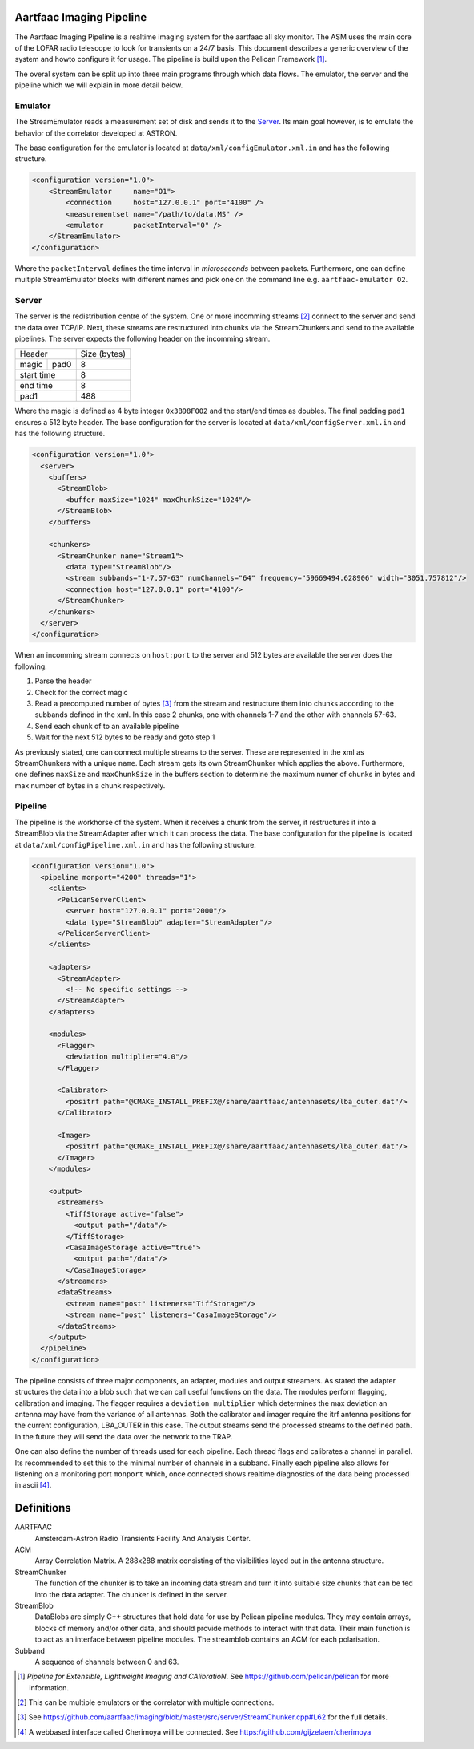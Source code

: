 Aartfaac Imaging Pipeline
=========================

The Aartfaac Imaging Pipeline is a realtime imaging system for the aartfaac all
sky monitor. The ASM uses the main core of the LOFAR radio telescope to look
for transients on a 24/7 basis. This document describes a generic overview of
the system and howto configure it for usage. The pipeline is build upon the
Pelican Framework [#]_. 

The overal system can be split up into three main programs through which data
flows. The emulator, the server and the pipeline which we will explain in more
detail below.

Emulator
--------

The StreamEmulator reads a measurement set of disk and sends it to the Server_.
Its main goal however, is to emulate the behavior of the correlator developed
at ASTRON.

The base configuration for the emulator is located at
``data/xml/configEmulator.xml.in`` and has the following structure.

.. code-block:: xml

  <configuration version="1.0">
      <StreamEmulator     name="O1">
          <connection     host="127.0.0.1" port="4100" />
          <measurementset name="/path/to/data.MS" />
          <emulator       packetInterval="0" />
      </StreamEmulator>
  </configuration>

Where the ``packetInterval`` defines the time interval in *microseconds*
between packets. Furthermore, one can define multiple StreamEmulator blocks
with different names and pick one on the command line e.g. ``aartfaac-emulator
O2``.

Server
------

The server is the redistribution centre of the system. One or more incomming
streams [#]_ connect to the server and send the data over TCP/IP. Next, these
streams are restructured into chunks via the StreamChunkers and send to the
available pipelines. The server expects the following header on the incomming
stream.

+------------+------+--------------+
| Header            | Size (bytes) |
+------------+------+--------------+
| magic      | pad0 | 8            |
+------------+------+--------------+
| start time        | 8            |
+------------+------+--------------+
| end time          | 8            |
+------------+------+--------------+
| pad1              | 488          |
+------------+------+--------------+

Where the magic is defined as 4 byte integer ``0x3B98F002`` and the start/end
times as doubles.  The final padding ``pad1`` ensures a 512 byte header. The
base configuration for the server is located at
``data/xml/configServer.xml.in`` and has the following structure.

.. code-block:: xml

  <configuration version="1.0">
    <server>
      <buffers>
        <StreamBlob>
          <buffer maxSize="1024" maxChunkSize="1024"/>
        </StreamBlob>
      </buffers>
  
      <chunkers>
        <StreamChunker name="Stream1">
          <data type="StreamBlob"/>
          <stream subbands="1-7,57-63" numChannels="64" frequency="59669494.628906" width="3051.757812"/>
          <connection host="127.0.0.1" port="4100"/>
        </StreamChunker>
      </chunkers>
    </server>
  </configuration>

When an incomming stream connects on ``host:port`` to the server and 512 bytes
are available the server does the following.

1. Parse the header
2. Check for the correct magic
3. Read a precomputed number of bytes [#]_ from the stream and restructure them
   into chunks according to the subbands defined in the xml. In this case 2
   chunks, one with channels 1-7 and the other with channels 57-63.
4. Send each chunk of to an available pipeline
5. Wait for the next 512 bytes to be ready and goto step 1

As previously stated, one can connect multiple streams to the server. These are
represented in the xml as StreamChunkers with a unique ``name``. Each stream
gets its own StreamChunker which applies the above. Furthermore, one defines
``maxSize`` and ``maxChunkSize`` in the buffers section to determine the
maximum numer of chunks in bytes and max number of bytes in a chunk
respectively.


Pipeline
--------

The pipeline is the workhorse of the system. When it receives a chunk from the
server, it restructures it into a StreamBlob via the StreamAdapter after which
it can process the data. The base configuration for the pipeline is located at
``data/xml/configPipeline.xml.in`` and has the following structure.

.. code-block:: xml

  <configuration version="1.0">
    <pipeline monport="4200" threads="1">
      <clients>
        <PelicanServerClient>
          <server host="127.0.0.1" port="2000"/>
          <data type="StreamBlob" adapter="StreamAdapter"/>
        </PelicanServerClient>
      </clients>
  
      <adapters>
        <StreamAdapter>
          <!-- No specific settings -->
        </StreamAdapter>
      </adapters>
  
      <modules>
        <Flagger>
          <deviation multiplier="4.0"/>
        </Flagger>
  
        <Calibrator>
          <positrf path="@CMAKE_INSTALL_PREFIX@/share/aartfaac/antennasets/lba_outer.dat"/>
        </Calibrator>
  
        <Imager>
          <positrf path="@CMAKE_INSTALL_PREFIX@/share/aartfaac/antennasets/lba_outer.dat"/>
        </Imager>
      </modules>
  
      <output>
        <streamers>
          <TiffStorage active="false">
            <output path="/data"/>
          </TiffStorage>
          <CasaImageStorage active="true">
            <output path="/data"/>
          </CasaImageStorage>
        </streamers>
        <dataStreams>
          <stream name="post" listeners="TiffStorage"/>
          <stream name="post" listeners="CasaImageStorage"/>
        </dataStreams>
      </output>
    </pipeline>
  </configuration>

The pipeline consists of three major components, an adapter, modules and output
streamers. As stated the adapter structures the data into a blob such that we
can call useful functions on the data. The modules perform flagging,
calibration and imaging. The flagger requires a ``deviation multiplier`` which
determines the max deviation an antenna may have from the variance of all
antennas. Both the calibrator and imager require the itrf antenna positions for
the current configuration, LBA_OUTER in this case. The output streams send the
processed streams to the defined path. In the future they will send the data
over the network to the TRAP. 

One can also define the number of threads used for each pipeline. Each thread
flags and calibrates a channel in parallel. Its recommended to set this to the
minimal number of channels in a subband.  Finally each pipeline also allows for
listening on a monitoring port ``monport`` which, once connected shows realtime
diagnostics of the data being processed in ascii [#]_.

Definitions
===========

AARTFAAC
  Amsterdam-Astron Radio Transients Facility And Analysis Center.

ACM
  Array Correlation Matrix. A 288x288 matrix consisting of the visibilities
  layed out in the antenna structure.

StreamChunker
  The function of the chunker is to take an incoming data stream and turn it
  into suitable size chunks that can be fed into the data adapter. The chunker
  is defined in the server.

StreamBlob
  DataBlobs are simply C++ structures that hold data for use by Pelican
  pipeline modules. They may contain arrays, blocks of memory and/or other
  data, and should provide methods to interact with that data. Their main
  function is to act as an interface between pipeline modules. The streamblob
  contains an ACM for each polarisation.

Subband
  A sequence of channels between 0 and 63.


.. [#] *Pipeline for Extensible, Lightweight Imaging and CAlibratioN*. See https://github.com/pelican/pelican for more information.
.. [#] This can be multiple emulators or the correlator with multiple connections.
.. [#] See https://github.com/aartfaac/imaging/blob/master/src/server/StreamChunker.cpp#L62 for the full details.
.. [#] A webbased interface called Cherimoya will be connected. See https://github.com/gijzelaerr/cherimoya
